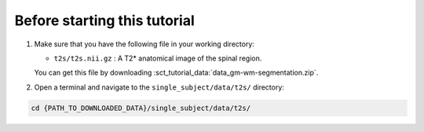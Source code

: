 Before starting this tutorial
#############################

#. Make sure that you have the following file in your working directory:

   * ``t2s/t2s.nii.gz`` : A T2* anatomical image of the spinal region.

   You can get this file by downloading :sct_tutorial_data:`data_gm-wm-segmentation.zip`.


#. Open a terminal and navigate to the ``single_subject/data/t2s/`` directory:

.. code:: sh

   cd {PATH_TO_DOWNLOADED_DATA}/single_subject/data/t2s/